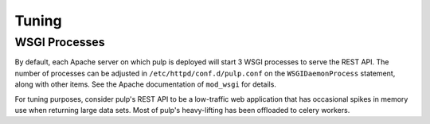 Tuning
======

WSGI Processes
--------------

By default, each Apache server on which pulp is deployed will start 3 WSGI processes to
serve the REST API. The number of processes can be adjusted in
``/etc/httpd/conf.d/pulp.conf`` on the ``WSGIDaemonProcess`` statement, along
with other items. See the Apache documentation of ``mod_wsgi`` for details.

For tuning purposes, consider pulp's REST API to be a low-traffic web
application that has occasional spikes in memory use when returning large data
sets. Most of pulp's heavy-lifting has been offloaded to celery workers.